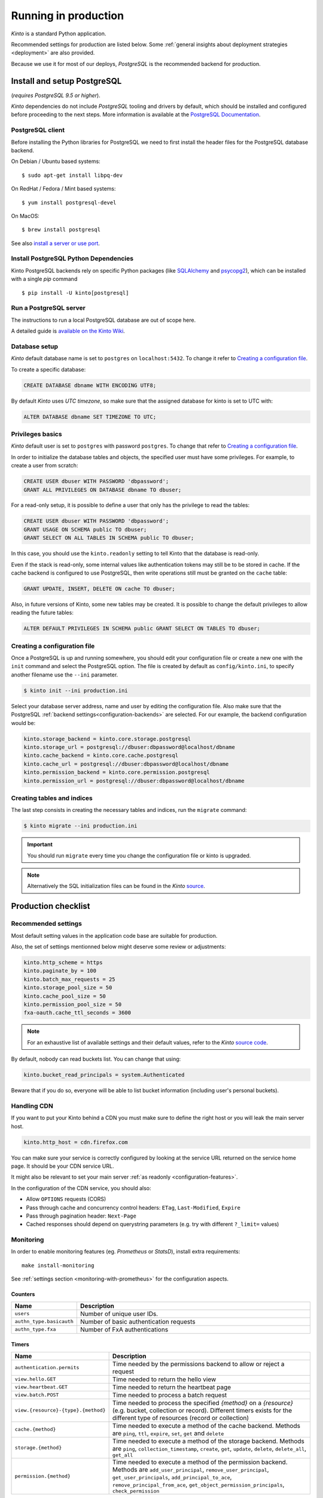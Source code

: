 .. _run-production:

Running in production
#####################

*Kinto* is a standard Python application.

Recommended settings for production are listed below. Some :ref:`general insights about deployment strategies
<deployment>` are also provided.

Because we use it for most of our deploys, *PostgreSQL* is the recommended
backend for production.


.. _postgresql-install:

Install and setup PostgreSQL
============================

(*requires PostgreSQL 9.5 or higher*).

*Kinto* dependencies do not include *PostgreSQL* tooling and drivers by default, which should be installed and configured before proceeding to the next steps. More information is available at the `PostgreSQL Documentation <http://www.postgresql.org/docs>`_.


PostgreSQL client
-----------------

Before installing the Python libraries for PostgreSQL we need to first install the header files for the PostgreSQL database backend.

On Debian / Ubuntu based systems::

    $ sudo apt-get install libpq-dev

On RedHat / Fedora / Mint based systems::

    $ yum install postgresql-devel

On MacOS::

    $ brew install postgresql

See also `install a server or use port <http://superuser.com/questions/296873/install-libpq-dev-on-mac-os>`_.

Install PostgreSQL Python Dependencies
--------------------------------------

Kinto PostgreSQL backends rely on specific Python packages (like `SQLAlchemy <http://www.sqlalchemy.org/>`_ and `psycopg2 <http://initd.org/psycopg/>`_), which can be installed with a single *pip* command ::

    $ pip install -U kinto[postgresql]


Run a PostgreSQL server
-----------------------

The instructions to run a local PostgreSQL database are out of scope here.

A detailed guide is `available on the Kinto Wiki <https://github.com/Kinto/kinto/wiki/How-to-run-a-PostgreSQL-server%3F>`_.


Database setup
--------------

*Kinto* default database name is set to ``postgres`` on ``localhost:5432``. To change it refer to `Creating a configuration file`_.

To create a specific database:

.. code-block:: sql

    CREATE DATABASE dbname WITH ENCODING UTF8;

By default *Kinto* uses *UTC timezone*, so make sure that the assigned database for kinto is set to UTC with:

.. code-block:: sql

    ALTER DATABASE dbname SET TIMEZONE TO UTC;

Privileges basics
-----------------

*Kinto* default user is set to ``postgres`` with password ``postgres``. To change that refer to `Creating a configuration file`_.

In order to initialize the database tables and objects, the specified user must
have some privileges. For example, to create a user from scratch:

.. code-block:: sql

    CREATE USER dbuser WITH PASSWORD 'dbpassword';
    GRANT ALL PRIVILEGES ON DATABASE dbname TO dbuser;

For a read-only setup, it is possible to define a user that only has the privilege
to read the tables:

.. code-block:: sql

    CREATE USER dbuser WITH PASSWORD 'dbpassword';
    GRANT USAGE ON SCHEMA public TO dbuser;
    GRANT SELECT ON ALL TABLES IN SCHEMA public TO dbuser;

In this case, you should use the ``kinto.readonly`` setting to tell
Kinto that the database is read-only.

Even if the stack is read-only, some internal values like authentication tokens
may still be to be stored in cache. If the cache backend is configured to use
PostgreSQL, then write operations still must be granted on the ``cache`` table:

.. code-block:: sql

    GRANT UPDATE, INSERT, DELETE ON cache TO dbuser;

Also, in future versions of Kinto, some new tables may be created. It is possible to
change the default privileges to allow reading the future tables:

.. code-block:: sql

    ALTER DEFAULT PRIVILEGES IN SCHEMA public GRANT SELECT ON TABLES TO dbuser;


Creating a configuration file
-----------------------------

Once a PostgreSQL is up and running somewhere, you should edit your configuration file or create a new one with the ``init`` command and select the PostgreSQL option. The file is created by default as ``config/kinto.ini``, to specify another filename use the ``--ini`` parameter.

.. code-block:: bash

    $ kinto init --ini production.ini


Select your database server address, name and user by editing the configuration file. Also make sure that the PostgreSQL :ref:`backend settings<configuration-backends>` are selected. For our example, the backend configuration would be:

.. code-block:: python

    kinto.storage_backend = kinto.core.storage.postgresql
    kinto.storage_url = postgresql://dbuser:dbpassword@localhost/dbname
    kinto.cache_backend = kinto.core.cache.postgresql
    kinto.cache_url = postgresql://dbuser:dbpassword@localhost/dbname
    kinto.permission_backend = kinto.core.permission.postgresql
    kinto.permission_url = postgresql://dbuser:dbpassword@localhost/dbname


Creating tables and indices
---------------------------

The last step consists in creating the necessary tables and indices, run the ``migrate`` command:

.. code-block:: bash

    $ kinto migrate --ini production.ini

.. important::
    You should run ``migrate`` every time you change the configuration file or kinto is upgraded.


.. note::

    Alternatively the SQL initialization files can be found in the
    *Kinto* `source <https://github.com/Kinto/kinto>`_.


Production checklist
====================

Recommended settings
--------------------

Most default setting values in the application code base are suitable
for production.

Also, the set of settings mentionned below might deserve some review or
adjustments:

.. code-block :: ini

    kinto.http_scheme = https
    kinto.paginate_by = 100
    kinto.batch_max_requests = 25
    kinto.storage_pool_size = 50
    kinto.cache_pool_size = 50
    kinto.permission_pool_size = 50
    fxa-oauth.cache_ttl_seconds = 3600

.. note::

    For an exhaustive list of available settings and their default values,
    refer to the *Kinto* `source code <https://github.com/Kinto/kinto/blob/main/kinto/core/__init__.py>`_.


By default, nobody can read buckets list. You can change that using:

.. code-block :: ini

    kinto.bucket_read_principals = system.Authenticated

Beware that if you do so, everyone will be able to list bucket
information (including user's personal buckets).


Handling CDN
------------

If you want to put your Kinto behind a CDN you must make sure to define the
right host or you will leak the main server host.

.. code-block:: ini

    kinto.http_host = cdn.firefox.com

You can make sure your service is correctly configured by looking at the service URL
returned on the service home page. It should be your CDN service URL.

It might also be relevant to set your main server :ref:`as readonly <configuration-features>`.

In the configuration of the CDN service, you should also:

- Allow ``OPTIONS`` requests (CORS)
- Pass through cache and concurrency control headers: ``ETag``, ``Last-Modified``, ``Expire``
- Pass through pagination header: ``Next-Page``
- Cached responses should depend on querystring parameters (e.g. try with different ``?_limit=`` values)


Monitoring
----------

In order to enable monitoring features (eg. *Prometheus* or *StatsD*), install
extra requirements:

::

    make install-monitoring

See :ref:`settings section <monitoring-with-prometheus>` for the configuration aspects.

Counters
::::::::

.. csv-table::
   :header: "Name", "Description"
   :widths: 10, 100

   "``users``", "Number of unique user IDs."
   "``authn_type.basicauth``", "Number of basic authentication requests"
   "``authn_type.fxa``", "Number of FxA authentications"

Timers
::::::

.. csv-table::
   :header: "Name", "Description"
   :widths: 10, 100

   "``authentication.permits``", "Time needed by the permissions backend to allow or reject a request"
   "``view.hello.GET``", "Time needed to return the hello view"
   "``view.heartbeat.GET``", "Time needed to return the heartbeat page"
   "``view.batch.POST``", "Time needed to process a batch request"
   "``view.{resource}-{type}.{method}``", "Time needed to process the specified *{method}* on a *{resource}* (e.g. bucket, collection or record). Different timers exists for the different type of resources (record or collection)"
   "``cache.{method}``", "Time needed to execute a method of the cache backend. Methods are ``ping``, ``ttl``, ``expire``, ``set``, ``get`` and ``delete``"
   "``storage.{method}``", "Time needed to execute a method of the storage backend. Methods are ``ping``, ``collection_timestamp``, ``create``, ``get``, ``update``, ``delete``, ``delete_all``, ``get_all``"
   "``permission.{method}``", "Time needed to execute a method of the permission backend. Methods are ``add_user_principal``, ``remove_user_principal``, ``get_user_principals``, ``add_principal_to_ace``, ``remove_principal_from_ace``, ``get_object_permission_principals``, ``check_permission``"


JSON Logging
------------

At Mozilla, applications' log files follow a specific JSON schema, that is
processed through `Kibana <https://github.com/elastic/kibana>`_ or
`Heka <https://hekad.readthedocs.io>`_.

With the following configuration, all logs are structured in JSON and
redirected to standard output (See `12factor app <http://12factor.net/logs>`_).

.. note::

    You must install the ``mozilla-cloud-services-logger`` package.

.. code-block:: ini

    [loggers]
    keys = root

    [handlers]
    keys = console

    [formatters]
    keys = generic, json

    [logger_root]
    level = INFO
    handlers = console

    [handler_console]
    class = StreamHandler
    args = (sys.stdout,)
    level = NOTSET
    formatter = json

    [formatter_json]
    class = kinto.core.JsonLogFormatter

    [formatter_generic]
    format = %(asctime)s,%(msecs)03d %(levelname)-5.5s [%(name)s] %(message)s
    datefmt = %H:%M:%S


Run the Kinto application
=========================

Using Apache mod wsgi
---------------------

This is probably the easiest way to setup a production server.

With the following configuration for the site, Apache should be able to
run the Kinto application:

::

    WSGIScriptAlias /         /path/to/kinto/app.wsgi
    WSGIPythonPath            /path/to/kinto
    SetEnv          KINTO_INI /path/to/kinto.ini

    <Directory /path/to/kinto>
      <Files app.wsgi>
        Require all granted
      </Files>
    </Directory>


Using nginx
-----------

nginx can act as a *reverse proxy* in front of `uWSGI <https://uwsgi-docs.readthedocs.io>`_
(or any other wsgi server like `Gunicorn <http://gunicorn.org>`_ or `Circus <https://circus.readthedocs.io>`_).

Download the ``uwsgi_params`` file:

::

    wget https://raw.githubusercontent.com/nginx/nginx/master/conf/uwsgi_params


Configure nginx to listen to a uwsgi running:

::

    upstream kinto {
        server unix:///var/uwsgi/kinto.sock;
    }

    server {
        listen      8000;
        server_name .my-kinto.org; # substitute your machine's IP address or FQDN
        charset     utf-8;

        # max upload size
        client_max_body_size 75M;   # adjust to taste

        location / {
            uwsgi_pass  kinto;
            include     /path/to/uwsgi_params; # the uwsgi_params file previously downloaded
        }
    }


It is also wise to restrict the private URLs (like for ``__heartbeat__``):

::

    location ~ /v1/__(.+)__ {
        allow 127.0.0.1;
        allow 172.31.17.16;
        deny all;
    }


Running with uWSGI
------------------

::

    pip install uwsgi

To run the application using uWSGI, an **app.wsgi** file must be picked up.
It is available in the *Kinto* Python package or can be downloaded from GitHub::

    wget https://raw.githubusercontent.com/Kinto/kinto/main/app.wsgi

uWSGI can be configured from the main ``.ini`` file. Just run it with::

    uwsgi --ini config/kinto.ini

uWSGI configuration can be tweaked in the ini file in the dedicated
``[uwsgi]`` section.

Here's an example, where ``app.wsgi`` is in the current folder, a ``.venv`` folder
contains the installed app and ``/var/uwsgi`` is writable for the ``kinto`` user:

.. code-block :: ini
    :emphasize-lines: 2-6

    [uwsgi]
    wsgi-file = app.wsgi
    virtualenv = .venv
    socket = /var/uwsgi/kinto.sock
    uid = kinto
    gid = kinto
    enable-threads = true
    chmod-socket = 666
    processes = 3
    master = true
    module = kinto
    harakiri = 120
    lazy = true
    lazy-apps = true
    single-interpreter = true
    buffer-size = 65535
    post-buffering = 65535
    plugin = python

To use a different ini file, the ``KINTO_INI`` environment variable
should be present with a path to it.

.. _production-cache-server:

Nginx as cache server
---------------------

If *Nginx* is used as a reverse proxy, it can also `act as a cache server <https://serversforhackers.com/nginx-caching>`_
by taking advantage of *Kinto* optional cache control response headers
(forced :ref:`in settings <configuration-client-caching>`
or set :ref:`on collections <collection-caching>`).

The sample *Nginx* configuration file shown above will look like so:

.. code-block:: none
    :emphasize-lines: 1,2,8

    proxy_cache_path /tmp/nginx levels=1:2 keys_zone=my_zone:100m inactive=200m;
    proxy_cache_key "$scheme$request_method$host$request_uri$";

    server {
        ...

        location / {
            proxy_cache my_zone;

            uwsgi_pass  kinto;
            include     /path/to/uwsgi_params; # the uwsgi_params file previously downloaded
        }
    }


Upgrading Kinto
===============

.. important::

    We follow `semver <http://semver.org/>`_ for version numbers.

    Before upgrading, read the release notes about potential breaking changes.

    See also ref:`API versioning <api-versioning>`.

First, make the potential changes to the configuration file, as described in
the release notes.

If installed as Python package, make sure the virtualenv is activated:

::

    source env/bin/activate

Now upgrade Kinto (and its dependencies) using the following command:

::

    pip install --upgrade kinto

Since there might be some database schema changes, do not forget to run the migration with:

::

    kinto migrate

Once done, restart the server. For example, with uwsgi:

::

    killall -HUP uwsgi


Using backoff
-------------

The :ref:`backoff feature <backoff-indicators>` of the HTTP API allows
to reduce the hits of clients during a period of time.

In order to leverage this, change the ``kinto.backoff`` setting to a number of
seconds (e.g. 3600) and reload/restart the server some time before starting
the upgrade process.

Do not forget to revert it once the upgrade is done ;)
